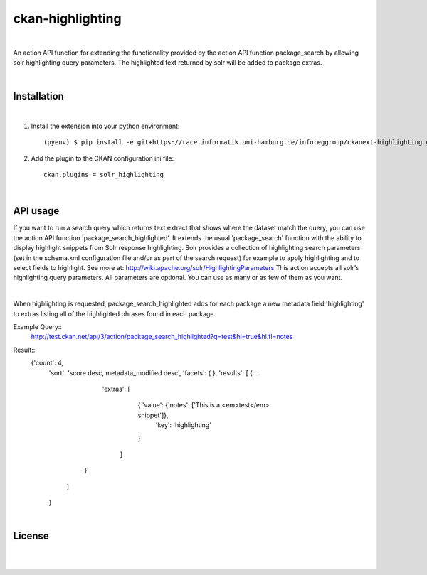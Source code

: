 =================
ckan-highlighting
=================
|

An action API function for extending the functionality provided by the action API function package_search by allowing solr highlighting query parameters.
The highlighted text returned by solr will be added to package extras.

|

Installation
============
|

1. Install the extension into your python environment::

   (pyenv) $ pip install -e git+https://race.informatik.uni-hamburg.de/inforeggroup/ckanext-highlighting.git@egg=ckanext-highlighting


2. Add the plugin to the CKAN configuration ini file::

    ckan.plugins = solr_highlighting

|

API usage
=========

If you want to run a search query which returns text extract that shows where the dataset match the query, you can 
use the action API function 'package_search_highlighted'. It extends the usual 'package_search' function with the 
ability to display highlight snippets from Solr response highlighting.
Solr provides a collection of highlighting search parameters (set in the schema.xml 
configuration file and/or as part of the search request) for example to apply highlighting and to select fields to 
highlight. See more at: http://wiki.apache.org/solr/HighlightingParameters
This action accepts all solr’s highlighting query parameters. 
All parameters are optional. You can use as many or as few of them as you want. 

|

When highlighting is requested, package_search_highlighted adds for each package a new metadata field 'highlighting' 
to extras listing all of the highlighted phrases found in each package.

Example Query::
    http://test.ckan.net/api/3/action/package_search_highlighted?q=test&hl=true&hl.fl=notes 
    
Result::   
   {'count': 4,
    'sort': 'score desc, metadata_modified desc',
    'facets': { },
    'results': [
    { ...
          'extras': [
            { 'value': {'notes': ['This is a <em>test</em> snippet']},
               'key': 'highlighting'
            }
           ]
        }
      ]
    }


|

License
=======
|
|
